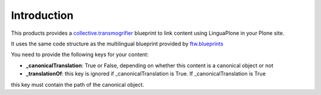 Introduction
============

This products provides a `collective.transmogrifier`_ blueprint to link content
using LinguaPlone in your Plone site.

It uses the same code structure as the multilingual blueprint provided by
`ftw.blueprints`_

You need to provide the following keys for your content:

* **_canonicalTranslation**: True or False, depending on whether this content is a canonical object or not


* **_translationOf**: this key is ignored if _canonicalTranslation is True. If _canonicalTranslation is True
this key must contain the path of the canonical object.


.. _`collective.transmogrifier`: https://pypi.python.org/pypi/collective.transmogrifier
.. _`ftw.blueprints`: https://pypi.python.org/pypi/ftw.blueprints.
